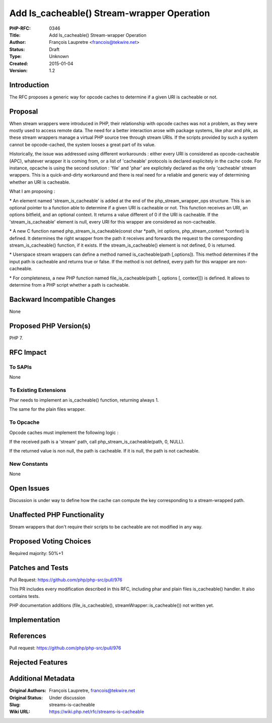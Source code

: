 Add Is_cacheable() Stream-wrapper Operation
===========================================

:PHP-RFC: 0346
:Title: Add Is_cacheable() Stream-wrapper Operation
:Author: François Laupretre <francois@tekwire.net>
:Status: Draft
:Type: Unknown
:Created: 2015-01-04
:Version: 1.2

Introduction
------------

The RFC proposes a generic way for opcode caches to determine if a given
URI is cacheable or not.

Proposal
--------

When stream wrappers were introduced in PHP, their relationship with
opcode caches was not a problem, as they were mostly used to access
remote data. The need for a better interaction arose with package
systems, like phar and phk, as these stream wrappers manage a virtual
PHP source tree through stream URIs. If the scripts provided by such a
system cannot be opcode-cached, the system looses a great part of its
value.

Historically, the issue was addressed using different workarounds :
either every URI is considered as opcode-cacheable (APC), whatever
wrapper it is coming from, or a list of 'cacheable' protocols is
declared explicitely in the cache code. For instance, opcache is using
the second solution : 'file' and 'phar' are explicitely declared as the
only 'cacheable' stream wrappers. This is a quick-and-dirty workaround
and there is real need for a reliable and generic way of determining
whether an URI is cacheable.

What I am proposing :

\* An element named 'stream_is_cacheable' is added at the end of the
php_stream_wrapper_ops structure. This is an optional pointer to a
function able to determine if a given URI is cacheable or not. This
function receives an URI, an options bitfield, and an optional context.
It returns a value different of 0 if the URI is cacheable. If the
'stream_is_cacheable' element is null, every URI for this wrapper are
considered as non-cacheable.

\* A new C function named php_stream_is_cacheable(const char \*path, int
options, php_stream_context \*context) is defined. It determines the
right wrapper from the path it receives and forwards the request to the
corresponding stream_is_cacheable() function, if it exists. If the
stream_is_cacheable() element is not defined, 0 is returned.

\* Userspace stream wrappers can define a method named is_cacheable(path
[,options]). This method determines if the input path is cacheable and
returns true or false. If the method is not defined, every path for this
wrapper are non-cacheable.

\* For completeness, a new PHP function named file_is_cacheable(path [,
options [, context]]) is defined. It allows to determine from a PHP
script whether a path is cacheable.

Backward Incompatible Changes
-----------------------------

None

Proposed PHP Version(s)
-----------------------

PHP 7.

RFC Impact
----------

To SAPIs
~~~~~~~~

None

To Existing Extensions
~~~~~~~~~~~~~~~~~~~~~~

Phar needs to implement an is_cacheable() function, returning always 1.

The same for the plain files wrapper.

To Opcache
~~~~~~~~~~

Opcode caches must implement the following logic :

If the received path is a 'stream' path, call
php_stream_is_cacheable(path, 0, NULL).

If the returned value is non null, the path is cacheable. If it is null,
the path is not cacheable.

New Constants
~~~~~~~~~~~~~

None

Open Issues
-----------

Discussion is under way to define how the cache can compute the key
corresponding to a stream-wrapped path.

Unaffected PHP Functionality
----------------------------

Stream wrappers that don't require their scripts to be cacheable are not
modified in any way.

Proposed Voting Choices
-----------------------

Required majority: 50%+1

Patches and Tests
-----------------

Pull Request: https://github.com/php/php-src/pull/976

This PR includes every modification described in this RFC, including
phar and plain files is_cacheable() handler. It also contains tests.

PHP documentation additions (file_is_cacheable(),
streamWrapper::is_cacheable()) not written yet.

Implementation
--------------

References
----------

Pull request: https://github.com/php/php-src/pull/976

Rejected Features
-----------------

Additional Metadata
-------------------

:Original Authors: François Laupretre, francois@tekwire.net
:Original Status: Under discussion
:Slug: streams-is-cacheable
:Wiki URL: https://wiki.php.net/rfc/streams-is-cacheable
